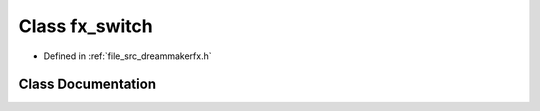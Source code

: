 .. _exhale_class_classfx__switch:

Class fx_switch
===============

- Defined in :ref:`file_src_dreammakerfx.h`


Class Documentation
-------------------


.. doxygenclass:: fx_switch
   :members:
   :protected-members:
   :undoc-members: